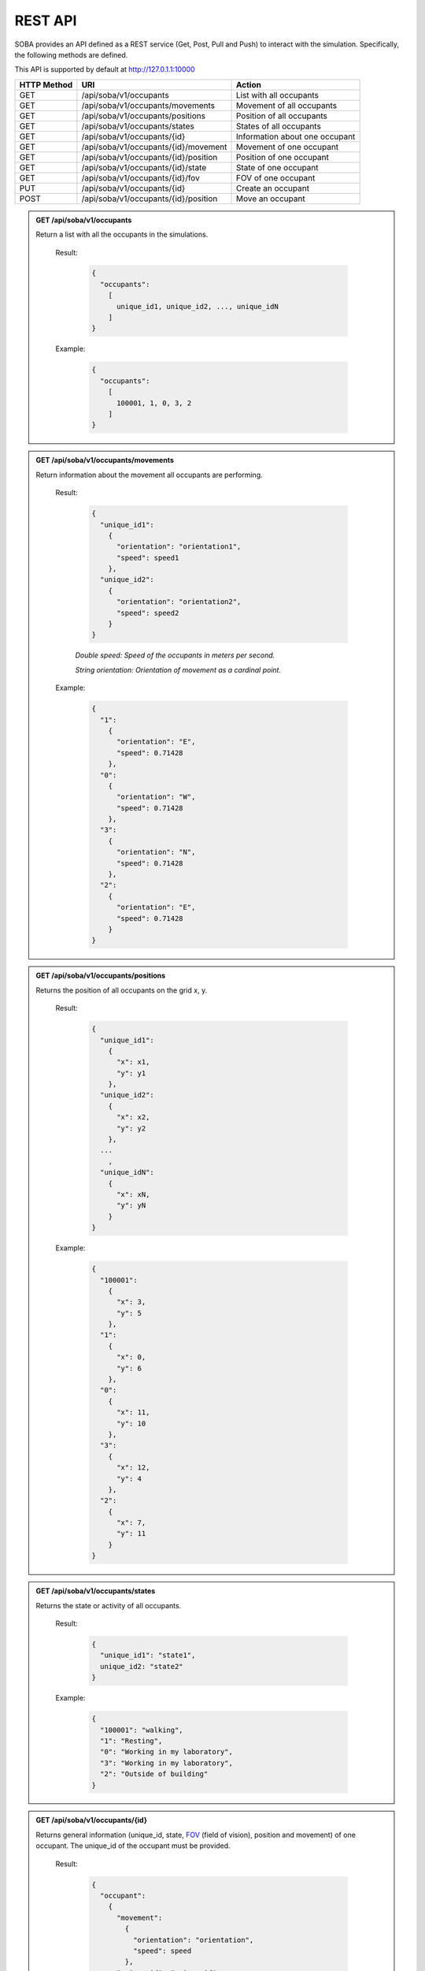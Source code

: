 REST API
========


SOBA provides an API defined as a REST service (Get, Post, Pull and Push) to interact with the simulation. Specifically, the following methods are defined.


This API is supported by default at http://127.0.1.1:10000



+-------------+----------------------------------------------+----------------------------------+
| HTTP Method | URI                                          | Action                           |
+=============+==============================================+==================================+
| GET         | /api/soba/v1/occupants                       | List with all occupants          |
+-------------+----------------------------------------------+----------------------------------+
| GET         | /api/soba/v1/occupants/movements             | Movement of all occupants        |
+-------------+----------------------------------------------+----------------------------------+
| GET         | /api/soba/v1/occupants/positions             | Position of all occupants        |
+-------------+----------------------------------------------+----------------------------------+
| GET         | /api/soba/v1/occupants/states                | States of all occupants          |
+-------------+----------------------------------------------+----------------------------------+
| GET         | /api/soba/v1/occupants/{id}                  | Information about one occupant   |
+-------------+----------------------------------------------+----------------------------------+
| GET         | /api/soba/v1/occupants/{id}/movement         | Movement of one occupant         |
+-------------+----------------------------------------------+----------------------------------+
| GET         | /api/soba/v1/occupants/{id}/position         | Position of one occupant         |
+-------------+----------------------------------------------+----------------------------------+
| GET         | /api/soba/v1/occupants/{id}/state            | State of one occupant            |
+-------------+----------------------------------------------+----------------------------------+
| GET         | /api/soba/v1/occupants/{id}/fov              | FOV of one occupant              |
+-------------+----------------------------------------------+----------------------------------+
| PUT         | /api/soba/v1/occupants/{id}                  | Create an occupant               |
+-------------+----------------------------------------------+----------------------------------+
| POST        | /api/soba/v1/occupants/{id}/position         | Move an occupant                 |
+-------------+----------------------------------------------+----------------------------------+



.. admonition:: GET /api/soba/v1/occupants
  
  Return a list with all the occupants in the simulations.

    Result:
      
      .. sourcecode:: js

        {
          "occupants": 
            [
              unique_id1, unique_id2, ..., unique_idN
            ]
        }   
      

    Example:

      .. sourcecode:: js

        {
          "occupants": 
            [
              100001, 1, 0, 3, 2
            ]
        }
      


.. admonition:: GET /api/soba/v1/occupants/movements
  
  Return information about the movement all occupants are performing.

    Result:
      
      .. sourcecode:: js

        {
          "unique_id1": 
            {
              "orientation": "orientation1",
              "speed": speed1 
            }, 
          "unique_id2": 
            {
              "orientation": "orientation2",
              "speed": speed2
            }
        }

    

      *Double speed: Speed of the occupants in meters per second.*
      
      *String orientation: Orientation of movement as a cardinal point.*
      

    Example:

      .. sourcecode:: js

        {
          "1":
            {
              "orientation": "E",
              "speed": 0.71428
            }, 
          "0":
            {
              "orientation": "W", 
              "speed": 0.71428
            }, 
          "3":
            {
              "orientation": "N", 
              "speed": 0.71428
            }, 
          "2": 
            {
              "orientation": "E",
              "speed": 0.71428
            }
        }
      


.. admonition:: GET /api/soba/v1/occupants/positions
  
  Returns the position of all occupants on the grid x, y.

    Result:

      .. sourcecode:: js
      
        {
          "unique_id1": 
            {
              "x": x1, 
              "y": y1
            }, 
          "unique_id2": 
            {
              "x": x2,
              "y": y2
            },
          ...
            ,
          "unique_idN": 
            {
              "x": xN,
              "y": yN
            }
        }
      
    Example:
    
      .. sourcecode:: js

        {
          "100001": 
            {
              "x": 3, 
              "y": 5
            }, 
          "1": 
            {
              "x": 0,
              "y": 6
            }, 
          "0": 
            {
              "x": 11,
              "y": 10
            }, 
          "3": 
            {
              "x": 12,
              "y": 4
            }, 
          "2": 
            {
              "x": 7, 
              "y": 11
            }
        }

.. admonition:: GET /api/soba/v1/occupants/states
  
  Returns the state or activity of all occupants.

    Result:

      .. sourcecode:: js

          {
            "unique_id1": "state1", 
            unique_id2: "state2"
          }


    Example:

      .. sourcecode:: js

        {
          "100001": "walking", 
          "1": "Resting", 
          "0": "Working in my laboratory", 
          "3": "Working in my laboratory", 
          "2": "Outside of building"
        }


.. admonition:: GET /api/soba/v1/occupants/{id}
  
    Returns general information (unique_id, state, `FOV <http://www.roguebasin.com/index.php?title=Permissive_Field_of_View>`_ (field of vision), position and movement) of one occupant. The unique_id of the occupant must be provided.

      Result:

        .. sourcecode:: js

          {
            "occupant": 
              {
                "movement": 
                  {
                    "orientation": "orientation",
                    "speed": speed
                  }, 
                "unique_id": "unique_id", 
                "position": 
                  {
                    "x": x, 
                    "y": y
                  }, 
                        {
                "fov": 
                  [
                    {
                      "x": x1, 
                      "y": y1
                    }, 
                    {
                      "x": x2, 
                      "y": y2
                    }, 
                    {
                      "x": x3, 
                      "y": y3
                    }, 
                    ...
                    {
                      "x": xN, 
                      "y": yN
                    }
                  ],
                "state": "state"
              }
          }
    
      *double unique_id: Unique identifier of an occupant.*
      
      *string state: State or activity of an occupant.*
      
      *double fov: Fielf of vision of an occupant.*
      
      *double position: Position on the grid as (x, y) of an occupant.*
      
      *double movement: Movement of an occupant.*
      
      *double speed: Speed of the occupants in meters per second.*
      
      *string orientation: Orientation of movement as a cardinal point.*

      Example:

        .. sourcecode:: js

          {
            "occupant": 
              {
                "movement": 
                  {
                    "orientation": "E",
                    "speed": 0.71428
                  }, 
                "unique_id": "1", 
                "position": 
                  {
                    "x": 0, 
                    "y": 6
                  }, 
                "fov": 
                  [
                    {"x": 5, "y": 0}, {"x": 6, "y": 0}, {"x": 7, "y": 0}, {"x": 8, "y": 0}, {"x": 9, "y": 0}, {"x": 4, "y": 1}, {"x": 5, "y": 1}, {"x": 6, "y": 1}, {"x": 7, "y": 1}, {"x": 8, "y": 1}, {"x": 9, "y": 1}, {"x": 3, "y": 2}, {"x": 4, "y": 2}, {"x": 5, "y": 2}, {"x": 6, "y": 2}, {"x": 7, "y": 2}, {"x": 8, "y": 2}, {"x": 9, "y": 2}, {"x": 2, "y": 3}, {"x": 3, "y": 3}, {"x": 4, "y": 3}, {"x": 5, "y": 3}, {"x": 6, "y": 3}, {"x": 7, "y": 3}, {"x": 8, "y": 3}, {"x": 9, "y": 3}, {"x": 1, "y": 4}, {"x": 2, "y": 4}, {"x": 3, "y": 4}, {"x": 4, "y": 4}, {"x": 5, "y": 4}, {"x": 6, "y": 4}, {"x": 7, "y": 4}, {"x": 8, "y": 4}, {"x": 9, "y": 4}, {"x": 0, "y": 5}, {"x": 1, "y": 5}, {"x": 2, "y": 5}, {"x": 3, "y": 5}, {"x": 4, "y": 5}, {"x": 5, "y": 5}, {"x": 6, "y": 5}, {"x": 7, "y": 5}, {"x": 8, "y": 5}, {"x": 9, "y": 5}, {"x": 1, "y": 6}, {"x": 2, "y": 6}, {"x": 3, "y": 6}, {"x": 4, "y": 6}, {"x": 5, "y": 6}, {"x": 6, "y": 6}, {"x": 7, "y": 6}, {"x": 8, "y": 6}, {"x": 9, "y": 6}, {"x": 0, "y": 7}, {"x": 1, "y": 7}, {"x": 2, "y": 7}, {"x": 3, "y": 7}, {"x": 4, "y": 7}, {"x": 5, "y": 7}, {"x": 6, "y": 7}, {"x": 7, "y": 7}, {"x": 8, "y": 7}, {"x": 9, "y": 7}, {"x": 0, "y": 8}, {"x": 1, "y": 8}, {"x": 2, "y": 8}, {"x": 3, "y": 8}, {"x": 4, "y": 8}, {"x": 5, "y": 8}, {"x": 6, "y": 8}, {"x": 7, "y": 8}, {"x": 8, "y": 8}, {"x": 9, "y": 8}, {"x": 1, "y": 9}, {"x": 2, "y": 9}, {"x": 3, "y": 9}, {"x": 4, "y": 9}, {"x": 5, "y": 9}, {"x": 6, "y": 9}, {"x": 7, "y": 9}, {"x": 8, "y": 9}, {"x": 9, "y": 9}, {"x": 1, "y": 10}, {"x": 2, "y": 10}, {"x": 3, "y": 10}, {"x": 4, "y": 10}, {"x": 5, "y": 10}, {"x": 6, "y": 10}, {"x": 7, "y": 10}, {"x": 8, "y": 10}, {"x": 9, "y": 10}, {"x": 10, "y": 10}, {"x": 11, "y": 10}, {"x": 10, "y": 11}, {"x": 11, "y": 11}, {"x": 12, "y": 11}, {"x": 13, "y": 11}, {"x": 12, "y": 12}, {"x": 13, "y": 12}, {"x": 14, "y": 12}, {"x": 15, "y": 12}, {"x": 16, "y": 12}, {"x": 14, "y": 13}, {"x": 15, "y": 13}, {"x": 16, "y": 13}, {"x": 17, "y": 13}, {"x": 18, "y": 13}, {"x": 16, "y": 14}, {"x": 17, "y": 14}, {"x": 18, "y": 14}, {"x": 18, "y": 15}
                  ], 
                "state": "Working in my laboratory"
              }
          }


.. admonition:: GET /api/soba/v1/occupants/{id}/movement
  
  Return information about the movement one occupant is performing. The unique_id of the occupant must be provided.

    Results:

      .. sourcecode:: js

          {
            "movement": 
              {
                "orientation": "orientation", 
                "speed": speed
              }
          }

      *Double speed: Speed of the occupants in meters per second.*
      
      *String orientation: Orientation of movement as a cardinal point.*
    Example:

      .. sourcecode:: js

          {
            "movement": 
              {
                "orientation": "E", 
                "speed": 0.71428
              }
          }

.. admonition:: GET /api/soba/v1/occupants/{id}/position
  
  Returns the position of one occupant on the grid x, y. The unique_id of the occupant must be provided.

    Result:

      .. sourcecode:: js

        {
          "position" : 
            {
              "x": x, 
              "y": y
            }
        }

    Example:

      .. sourcecode:: js

        {
          "position" : 
            {
              "x": 4, 
              "y": 7
            }
        }

.. admonition:: GET /api/soba/v1/occupants/{id}/state
  
  Returns the state or activity of one occupant. The unique_id of the occupant must be provided.

    Result:

      .. sourcecode:: js

        {"state": "state"}

    Example:

      .. sourcecode:: js

        {"state": "Working in my laboratory"}


.. admonition:: GET /api/soba/v1/occupants/{id}/fov 
  
  Returns the position of the `FOV <http://www.roguebasin.com/index.php?title=Permissive_Field_of_View>`_ (field of vision) of one occupant. The unique_id of the occupant must be provided.

    Result:

      .. sourcecode:: js

        {
          "fov": 
            [
              {
                "x": x1, 
                "y": y1
              }, 
              {
                "x": x2, 
                "y": y2
              }, 
              {
                "x": x3, 
                "y": y3
              }, 
              ...
              {
                "x": xN, 
                "y": yN
              }
            ]
        }

    Example:

      .. sourcecode:: js

        {
          "fov": 
            [
              {"x": 5, "y": 0}, {"x": 6, "y": 0}, {"x": 7, "y": 0}, {"x": 8, "y": 0}, {"x": 9, "y": 0}, {"x": 4, "y": 1}, {"x": 5, "y": 1}, {"x": 6, "y": 1}, {"x": 7, "y": 1}, {"x": 8, "y": 1}, {"x": 9, "y": 1}, {"x": 3, "y": 2}, {"x": 4, "y": 2}, {"x": 5, "y": 2}, {"x": 6, "y": 2}, {"x": 7, "y": 2}, {"x": 8, "y": 2}, {"x": 9, "y": 2}, {"x": 2, "y": 3}, {"x": 3, "y": 3}, {"x": 4, "y": 3}, {"x": 5, "y": 3}, {"x": 6, "y": 3}, {"x": 7, "y": 3}, {"x": 8, "y": 3}, {"x": 9, "y": 3}, {"x": 1, "y": 4}, {"x": 2, "y": 4}, {"x": 3, "y": 4}, {"x": 4, "y": 4}, {"x": 5, "y": 4}, {"x": 6, "y": 4}, {"x": 7, "y": 4}, {"x": 8, "y": 4}, {"x": 9, "y": 4}, {"x": 0, "y": 5}, {"x": 1, "y": 5}, {"x": 2, "y": 5}, {"x": 3, "y": 5}, {"x": 4, "y": 5}, {"x": 5, "y": 5}, {"x": 6, "y": 5}, {"x": 7, "y": 5}, {"x": 8, "y": 5}, {"x": 9, "y": 5}, {"x": 1, "y": 6}, {"x": 2, "y": 6}, {"x": 3, "y": 6}, {"x": 4, "y": 6}, {"x": 5, "y": 6}, {"x": 6, "y": 6}, {"x": 7, "y": 6}, {"x": 8, "y": 6}, {"x": 9, "y": 6}, {"x": 0, "y": 7}, {"x": 1, "y": 7}, {"x": 2, "y": 7}, {"x": 3, "y": 7}, {"x": 4, "y": 7}, {"x": 5, "y": 7}, {"x": 6, "y": 7}, {"x": 7, "y": 7}, {"x": 8, "y": 7}, {"x": 9, "y": 7}, {"x": 0, "y": 8}, {"x": 1, "y": 8}, {"x": 2, "y": 8}, {"x": 3, "y": 8}, {"x": 4, "y": 8}, {"x": 5, "y": 8}, {"x": 6, "y": 8}, {"x": 7, "y": 8}, {"x": 8, "y": 8}, {"x": 9, "y": 8}, {"x": 1, "y": 9}, {"x": 2, "y": 9}, {"x": 3, "y": 9}, {"x": 4, "y": 9}, {"x": 5, "y": 9}, {"x": 6, "y": 9}, {"x": 7, "y": 9}, {"x": 8, "y": 9}, {"x": 9, "y": 9}, {"x": 1, "y": 10}, {"x": 2, "y": 10}, {"x": 3, "y": 10}, {"x": 4, "y": 10}, {"x": 5, "y": 10}, {"x": 6, "y": 10}, {"x": 7, "y": 10}, {"x": 8, "y": 10}, {"x": 9, "y": 10}, {"x": 10, "y": 10}, {"x": 11, "y": 10}, {"x": 10, "y": 11}, {"x": 11, "y": 11}, {"x": 12, "y": 11}, {"x": 13, "y": 11}, {"x": 12, "y": 12}, {"x": 13, "y": 12}, {"x": 14, "y": 12}, {"x": 15, "y": 12}, {"x": 16, "y": 12}, {"x": 14, "y": 13}, {"x": 15, "y": 13}, {"x": 16, "y": 13}, {"x": 17, "y": 13}, {"x": 18, "y": 13}, {"x": 16, "y": 14}, {"x": 17, "y": 14}, {"x": 18, "y": 14}, {"x": 18, "y": 15}
            ]
        }



.. admonition:: PUT /api/soba/v1/occupants/{id}
  
  Create an avatar object in a given position to be part of the simulation. The unique_id and the position (x, y) of the avatar must be provided.

    Args:

      .. sourcecode:: js

        {
          "x": x, 
          "y": y
        }

    Results:

      .. sourcecode:: js

        {
          "avatar": 
            {
              "position": 
                {
                  "x": x, 
                  "y": y
                }, 
              "id": unique_id
            }
        }

    Example:

      .. sourcecode:: js

        {
          "x": 4, 
          "y": 5
        }

      .. sourcecode:: js

        {
          "avatar": 
            {
              "position": 
                {
                  "x": 3, 
                  "y": 5
                }, 
              "id": 100010
            }
        }


.. admonition:: POST /api/soba/v1/occupants/{id}/position
  
  Move an avatar object to a given position. The unique_id and the new position (x, y) of the avatar must be provided.

    Args:

      .. sourcecode:: js

        {
          "x": x, 
          "y": y
        }

    Result:

      .. sourcecode:: js

        {
          "avatar": 
            {
              "position": 
                {
                  "x": x, 
                  "y": y
                }, 
              "id": unique_id
            }
        }

    Example:

      .. sourcecode:: js

        {
          "x": 4, 
          "y": 5
        }

      .. sourcecode:: js

        {
          "avatar": 
            {
              "position": 
                {
                  "x": 4, 
                  "y": 5
                }, 
              "id": 100010
            }
        }